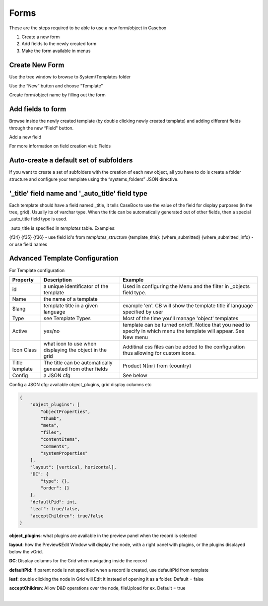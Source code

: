 Forms
=======

These are the steps required to be able to use a new form/object in Casebox

1. Create a new form
2. Add fields to the newly created form
3. Make the form available in menus


Create New Form
----------------
Use the tree window to browse to System/Templates folder

.. image:: /i/admin/System-Template.PNG

Use the “New” button and choose “Template” 

.. image:: /i/admin/New-Template.PNG


Create form/object name by filling out the form

.. image:: /i/admin/New-Template-Form.PNG






Add fields to form 
-------------------

Browse inside the newly created template (by double clicking newly created template) and adding different fields through the new “Field"  button.

.. image:: /i/admin/new-field-menu.PNG

Add a new field

.. image:: /i/admin/new-field.PNG

For more information on field creation visit: Fields





Auto-create a default set of subfolders
---------------------------------------

If you want to create a set of subfolders with the creation of each new object, all you have to do is create a folder structure and configure your template using the “systems_folders” JSON directive.

.. image:: /i/admin/auto-create-subfolders.png




'_title' field name and '_auto_title' field type
-------------------------------------------------

Each template should have a field named _title, it tells CaseBox to use the value of the field for display purposes (in the tree, grid). Usually its of varchar type. When the title can be automatically generated out of other fields, then a special _auto_title field type is used.

_auto_title is specified in `templates` table. Examples:

{f34} {f35} {f36} - use field id's from `templates_structure`
{template_title}: {where_submitted} {where_submitted_info} - or use field names

Advanced Template Configuration
--------------------------------

For Template configuration

+----------------+---------------------------------------+------------------------------------------------------------------------------+
| Property       | Description                           | Example                                                                      |
+================+=======================================+==============================================================================+
| id             | a unique identificator of the template| Used in configuring the Menu and the filter in _objects field type.          |
+----------------+---------------------------------------+------------------------------------------------------------------------------+
| Name           | the name of a template                |                                                                              |
+----------------+---------------------------------------+------------------------------------------------------------------------------+
| $lang          | template title in a given language    | example 'en'. CB will show the template title if  language specified by  user|
+----------------+---------------------------------------+------------------------------------------------------------------------------+
| Type           | see Template Types                    | Most of the time you'll manage 'object' templates                            |
+----------------+---------------------------------------+------------------------------------------------------------------------------+
| Active         | yes/no                                | template can be turned on/off. Notice that you need to specify in which menu | 
|                |                                       | the template will appear. See New menu                                       |
+----------------+---------------------------------------+------------------------------------------------------------------------------+
|Icon Class      |what icon to use when displaying       | Additinal css files can be added to the configuration                        |
|                |the object in the grid                 | thus allowing for custom icons.                                              | 
+----------------+---------------------------------------+------------------------------------------------------------------------------+
| Title template | The title can be automatically        | Product N{nr} from {country}                                                 |
|                | generated from other fields           |                                                                              |
+----------------+---------------------------------------+------------------------------------------------------------------------------+
| Config         | a JSON cfg                            | See below                                                                    |
+----------------+---------------------------------------+------------------------------------------------------------------------------+



Config a JSON cfg: available object_plugins, grid display columns etc

.. code-block:: json

	{
	    "object_plugins": [
	        "objectProperties",
	        "thumb",
	        "meta",
	        "files",
	        "contentItems",
	        "comments",
	        "systemProperties"
	    ],
	    "layout": [vertical, horizontal],
	    "DC": {
	        "type": {},
	        "order": {}
	    },
	    "defaultPid": int,
	    "leaf": true/false,
	    "acceptChildren": true/false
	}

**object_plugins**: what plugins are available in the preview panel when the record is selected

**layout**: how the Preview&Edit Window will display the node, with a right panel with plugins, or the plugins displayed below the vGrid.

**DC**: Display columns for the Grid when navigating inside the record

**defaultPid**: if parent node is not specified when a record is created, use defaultPid from template

**leaf**: double clicking the node in Grid will Edit it instead of opening it as a folder. Default = false

**acceptChildren**: Allow D&D operations over the node, fileUpload for ex. Default = true




​











